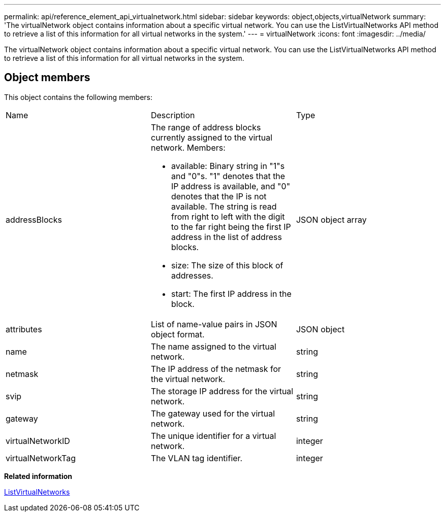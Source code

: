 ---
permalink: api/reference_element_api_virtualnetwork.html
sidebar: sidebar
keywords: object,objects,virtualNetwork
summary: 'The virtualNetwork object contains information about a specific virtual network. You can use the ListVirtualNetworks API method to retrieve a list of this information for all virtual networks in the system.'
---
= virtualNetwork
:icons: font
:imagesdir: ../media/

[.lead]
The virtualNetwork object contains information about a specific virtual network. You can use the ListVirtualNetworks API method to retrieve a list of this information for all virtual networks in the system.

== Object members

This object contains the following members:

|===
|Name |Description |Type
a|
addressBlocks
a|
The range of address blocks currently assigned to the virtual network. Members:

* available: Binary string in "1"s and "0"s. "1" denotes that the IP address is available, and "0" denotes that the IP is not available. The string is read from right to left with the digit to the far right being the first IP address in the list of address blocks.
* size: The size of this block of addresses.
* start: The first IP address in the block.

a|
JSON object array
a|
attributes
a|
List of name-value pairs in JSON object format.
a|
JSON object
a|
name
a|
The name assigned to the virtual network.
a|
string
a|
netmask
a|
The IP address of the netmask for the virtual network.
a|
string
a|
svip
a|
The storage IP address for the virtual network.
a|
string
a|
gateway
a|
The gateway used for the virtual network.
a|
string
a|
virtualNetworkID
a|
The unique identifier for a virtual network.
a|
integer
a|
virtualNetworkTag
a|
The VLAN tag identifier.
a|
integer
|===
*Related information*

xref:reference_element_api_listvirtualnetworks.adoc[ListVirtualNetworks]
